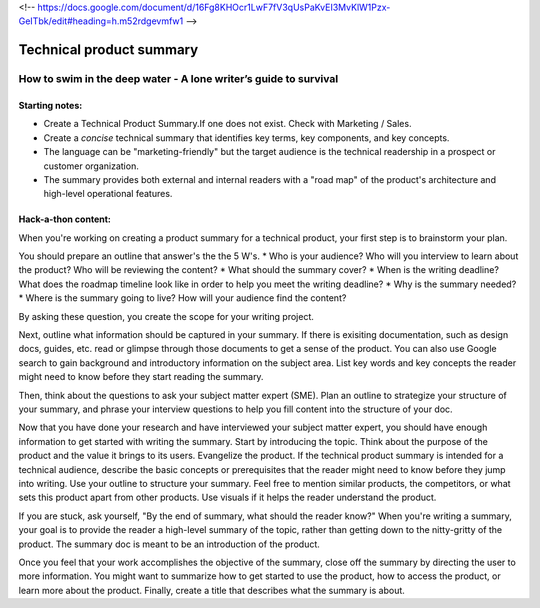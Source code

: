 <!-- https://docs.google.com/document/d/16Fg8KHOcr1LwF7fV3qUsPaKvEI3MvKlW1Pzx-GeITbk/edit#heading=h.m52rdgevmfw1 -->

*************************
Technical product summary
*************************

=================================================================
How to swim in the deep water - A lone writer’s guide to survival
=================================================================

Starting notes:
---------------

* Create a Technical Product Summary.If one does not exist. Check with Marketing / Sales.
* Create a *concise* technical summary that identifies key terms, key components, and key concepts. 
* The language can be "marketing-friendly" but the target audience is the technical readership in a prospect or customer organization. 
* The summary provides both external and internal readers with a "road map" of the product's architecture and high-level operational features.


Hack-a-thon content:
--------------------
When you're working on creating a product summary for a technical product, your first step is to brainstorm your plan. 

You should prepare an outline that answer's the the 5 W's. 
* Who is your audience? Who will you interview to learn about the product? Who will be reviewing the content? 
* What should the summary cover? 
* When is the writing deadline? What does the roadmap timeline look like in order to help you meet the writing deadline? 
* Why is the summary needed? 
* Where is the summary going to live? How will your audience find the content? 

By asking these question, you create the scope for your writing project. 

Next, outline what information should be captured in your summary. If there is exisiting documentation, such as design docs, guides, etc. read or glimpse through those documents to get a sense of the product. You can also use Google search to gain background and introductory information on the subject area. List key words and key concepts the reader might need to know before they start reading the summary. 

Then, think about the questions to ask your subject matter expert (SME). Plan an outline to strategize your structure of your summary, and phrase your interview questions to help you fill content into the structure of your doc. 

Now that you have done your research and have interviewed your subject matter expert, you should have enough information to get started with writing the summary. Start by introducing the topic. Think about the purpose of the product and the value it brings to its users. Evangelize the product. If the technical product summary is intended for a technical audience, describe the basic concepts or prerequisites that the reader might need to know before they jump into writing. Use your outline to structure your summary. Feel free to mention similar products, the competitors, or what sets this product apart from other products. Use visuals if it helps the reader understand the product. 

If you are stuck, ask yourself, "By the end of summary, what should the reader know?" When you're writing a summary, your goal is to provide the reader a high-level summary of the topic, rather than getting down to the nitty-gritty of the product. The summary doc is meant to be an introduction of the product. 

Once you feel that your work accomplishes the objective of the summary, close off the summary by directing the user to more information. You might want to summarize how to get started to use the product, how to access the product, or learn more about the product. Finally, create a title that describes what the summary is about. 
